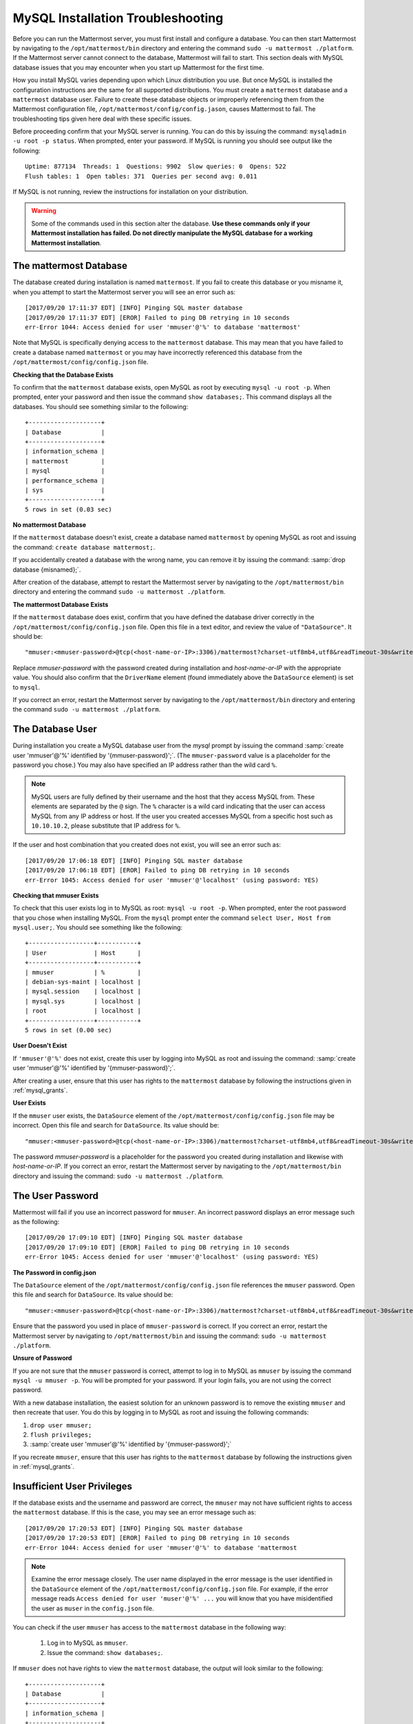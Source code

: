 .. _mysql-installation-troubleshooting:

MySQL Installation Troubleshooting
----------------------------------

Before you can run the Mattermost server, you must first install and
configure a database. You can then start Mattermost by navigating to the
``/opt/mattermost/bin`` directory and entering the command
``sudo -u mattermost ./platform``. If the Mattermost server cannot
connect to the database, Mattermost will fail to start. This section deals with
MySQL database issues that you may encounter when you start up
Mattermost for the first time.

How you install MySQL varies depending upon which Linux distribution you
use. But once MySQL is installed the configuration instructions are the
same for all supported distributions. You
must create a ``mattermost`` database
and a ``mattermost`` database user. Failure to create these database
objects or improperly referencing them from the Mattermost configuration
file, ``/opt/mattermost/config/config.jason``, causes Mattermost to
fail. The troubleshooting tips given here deal with these specific
issues.

Before proceeding confirm that your MySQL server is running. You can do
this by issuing the command: ``mysqladmin -u root -p status``. When
prompted, enter your password. If MySQL is running you should see output
like the following: ::

    Uptime: 877134  Threads: 1  Questions: 9902  Slow queries: 0  Opens: 522  
    Flush tables: 1  Open tables: 371  Queries per second avg: 0.011

If MySQL is not running, review the instructions for installation on
your distribution.

.. warning:: Some of the commands used in this section alter the database. **Use these commands only if your Mattermost installation has failed. Do not directly manipulate the MySQL database for a working Mattermost installation**.

The mattermost Database
~~~~~~~~~~~~~~~~~~~~~~~

The database created during installation is named ``mattermost``. If you
fail to create this database or you misname it, when you attempt to
start the Mattermost server you will see an error such as: ::

    [2017/09/20 17:11:37 EDT] [INFO] Pinging SQL master database
    [2017/09/20 17:11:37 EDT] [EROR] Failed to ping DB retrying in 10 seconds
    err-Error 1044: Access denied for user 'mmuser'@'%' to database 'mattermost'

Note that MySQL is specifically denying access to the ``mattermost``
database. This may mean that you have failed to create a database named
``mattermost`` or you may have incorrectly referenced this database from
the ``/opt/mattermost/config/config.json`` file.

**Checking that the Database Exists**

To confirm that the ``mattermost`` database exists, open MySQL as root
by executing ``mysql -u root -p``. When prompted, enter your
password and then issue the command ``show databases;``. This command
displays all the databases. You should see something similar to the
following: ::

    +--------------------+
    | Database           |
    +--------------------+
    | information_schema |
    | mattermost         |
    | mysql              |
    | performance_schema |
    | sys                |
    +--------------------+
    5 rows in set (0.03 sec)

**No mattermost Database**

If the ``mattermost`` database doesn't exist, create a database named
``mattermost`` by opening MySQL as root and issuing the command:
``create database mattermost;``.

If you accidentally created a database with the wrong name, you can
remove it by issuing the command: :samp:`drop database {misnamed};`.

After creation of the database, attempt to restart the Mattermost server
by navigating to the ``/opt/mattermost/bin`` directory and entering the
command ``sudo -u mattermost ./platform``.

**The mattermost Database Exists**

If the ``mattermost`` database does exist, confirm that you have defined
the database driver correctly in the
``/opt/mattermost/config/config.json`` file. Open this file in a text
editor, and review the value of ``"DataSource"``. It should be: ::

    "mmuser:<mmuser-password>@tcp(<host-name-or-IP>:3306)/mattermost?charset-utf8mb4,utf8&readTimeout-30s&writeTimeout-30s"

Replace `mmuser-password` with the password created during installation
and `host-name-or-IP` with the appropriate value.
You should also confirm that the ``DriverName`` element (found immediately
above the ``DataSource`` element) is set to ``mysql``.

If you correct an error, restart the Mattermost server by navigating to
the ``/opt/mattermost/bin`` directory and entering the command
``sudo -u mattermost ./platform``.

The Database User
~~~~~~~~~~~~~~~~~

During installation you create a MySQL database user from the *mysql*
prompt by issuing the command
:samp:`create user 'mmuser'@'%' identified by '{mmuser-password}';`. (The
``mmuser-password`` value is a placeholder for the password you chose.)
You may also have specified an IP address rather than the wild card
``%``.

.. note:: MySQL users are fully defined by their username and the host that they access MySQL from. These elements are separated by the ``@`` sign. The ``%`` character is a wild card indicating that the user can access MySQL from any IP address or host. If the user you created accesses MySQL from a specific host such as ``10.10.10.2``, please substitute that IP address for ``%``.

If the user and host combination that you created does not exist, you
will see an error such as: ::

    [2017/09/20 17:06:18 EDT] [INFO] Pinging SQL master database
    [2017/09/20 17:06:18 EDT] [EROR] Failed to ping DB retrying in 10 seconds 
    err-Error 1045: Access denied for user 'mmuser'@'localhost' (using password: YES)

**Checking that mmuser Exists**

To check that this user exists log in to MySQL as root:
``mysql -u root -p``. When prompted, enter the root password that you chose 
when installing MySQL. From the ``mysql`` prompt enter the command
``select User, Host from mysql.user;``. You should see something
like the following: ::

    +------------------+-----------+
    | User             | Host      |
    +------------------+-----------+
    | mmuser           | %         |
    | debian-sys-maint | localhost |
    | mysql.session    | localhost |
    | mysql.sys        | localhost |
    | root             | localhost |
    +------------------+-----------+
    5 rows in set (0.00 sec)

**User Doesn't Exist**

If ``'mmuser'@'%'`` does not exist, create this user by logging into
MySQL as root and issuing the command: 
:samp:`create user 'mmuser'@'%' identified by '{mmuser-password}';`.

After creating a user, ensure that this user has rights to the
``mattermost`` database by following the instructions given in
:ref:`mysql_grants`.

**User Exists**

If the ``mmuser`` user exists, the ``DataSource`` element of the
``/opt/mattermost/config/config.json`` file may be incorrect. Open this
file and search for ``DataSource``. Its value should be: ::

    "mmuser:<mmuser-password>@tcp(<host-name-or-IP>:3306)/mattermost?charset-utf8mb4,utf8&readTimeout-30s&writeTimeout-30s"

The password `mmuser-password` is a placeholder for the
password you created during installation and likewise with `host-name-or-IP`.
If you correct an error, restart the Mattermost server by navigating to
the ``/opt/mattermost/bin`` directory and issuing the command:
``sudo -u mattermost ./platform``.

The User Password
~~~~~~~~~~~~~~~~~

Mattermost will fail if you use an incorrect password for ``mmuser``. An
incorrect password displays an error message such as the following: ::

    [2017/09/20 17:09:10 EDT] [INFO] Pinging SQL master database
    [2017/09/20 17:09:10 EDT] [EROR] Failed to ping DB retrying in 10 seconds 
    err-Error 1045: Access denied for user 'mmuser'@'localhost' (using password: YES)

**The Password in config.json**

The ``DataSource`` element of the ``/opt/mattermost/config/config.json``
file references the ``mmuser`` password. Open this file and search for
``DataSource``. Its value should be: ::

    "mmuser:<mmuser-password>@tcp(<host-name-or-IP>:3306)/mattermost?charset-utf8mb4,utf8&readTimeout-30s&writeTimeout-30s"

Ensure that the password you used in place of ``mmuser-password``
is correct. If you correct an error, restart the
Mattermost server by navigating to ``/opt/mattermost/bin`` and issuing
the command: ``sudo -u mattermost ./platform``.

**Unsure of Password**

If you are not sure that the ``mmuser`` password is correct, attempt to
log in to MySQL as ``mmuser`` by issuing the command
``mysql -u mmuser -p``. You will be prompted for your password. If your
login fails, you are not using the correct password.

With a new database installation, the easiest solution for an unknown
password is to remove the existing ``mmuser`` and then recreate that
user. You do this by logging in to MySQL as root and issuing the
following commands:

1. ``drop user mmuser;``

2. ``flush privileges;``

3. :samp:`create user 'mmuser'@'%' identified by '{mmuser-password}';`

If you recreate ``mmuser``, ensure that this user has rights to the
``mattermost`` database by following the instructions given in
:ref:`mysql_grants`.

.. _mysql_grants:

Insufficient User Privileges
~~~~~~~~~~~~~~~~~~~~~~~~~~~~

If the database exists and the username and password are correct, the
``mmuser`` may not have sufficient rights to access the ``mattermost``
database. If this is the case, you may see an error message such as: ::

    [2017/09/20 17:20:53 EDT] [INFO] Pinging SQL master database
    [2017/09/20 17:20:53 EDT] [EROR] Failed to ping DB retrying in 10 seconds 
    err-Error 1044: Access denied for user 'mmuser'@'%' to database 'mattermost

.. note:: Examine the error message closely. The user name displayed in the error message is the user identified in the ``DataSource`` element of the ``/opt/mattermost/config/config.json`` file. For example, if the error message reads ``Access denied for user 'muser'@'%' ...`` you will know that you have misidentified the user as ``muser`` in the ``config.json`` file.

You can check if the user ``mmuser`` has access to the ``mattermost``
database in the following way:

    1. Log in to MySQL as ``mmuser``.
    2. Issue the command: ``show databases;``. 
    
If ``mmuser`` does not have rights to view the
``mattermost`` database, the output will look similar to the following: ::

    +--------------------+
    | Database           |
    +--------------------+
    | information_schema |
    +--------------------+
    1 rows in set (0.00 sec)
    
**Granting Privileges to mmuser**

If the ``mattermost`` database exists and ``mmuser`` cannot view it,
exit from MySQL and then log in again as root. Issue the command
``grant all privileges on mattermost.* to 'mmuser'@'%';`` to grant
all rights on ``mattermost`` to ``mmuser``.

Restart the Mattermost server by navigating to the
``/opt/mattermost/bin`` directory and entering the command
``sudo -u mattermost ./platform``.
